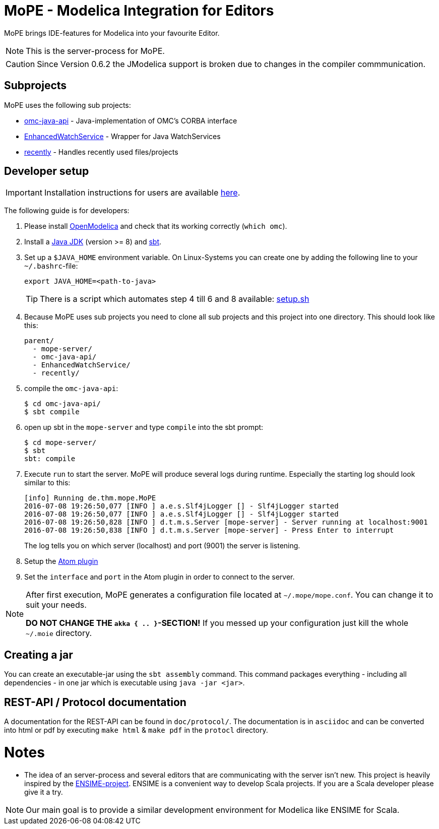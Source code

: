 = MoPE - Modelica Integration for Editors

MoPE brings IDE-features for Modelica into your favourite Editor.

NOTE: This is the server-process for MoPE.

CAUTION: Since Version 0.6.2 the JModelica support is broken due to changes in the compiler commmunication.

== Subprojects
MoPE uses the following sub projects:

- https://github.com/THM-MoTE/omc-java-api[omc-java-api] -
  Java-implementation of OMC's CORBA interface
- https://github.com/THM-MoTE/EnhancedWatchService[EnhancedWatchService] -
  Wrapper for Java WatchServices
- https://github.com/THM-MoTE/recently[recently] -
  Handles recently used files/projects


== Developer setup
IMPORTANT: Installation instructions for users are available https://thm-mote.github.io//projects/mope[here].

The following guide is for developers:

1. Please install https://openmodelica.org/[OpenModelica] and check that its working correctly (`which omc`).
2. Install a
	http://www.oracle.com/technetwork/java/javase/downloads/jdk8-downloads-2133151.html[Java JDK] (version >= 8)
	and http://www.scala-sbt.org/[sbt].
3. Set up a `$JAVA_HOME` environment variable.
	On Linux-Systems you can create one by adding the following line to your `~/.bashrc`-file:
+
[source,sh]
----
export JAVA_HOME=<path-to-java>
----
+
TIP: There is a script which automates step 4 till 6 and 8 available: link:tools/setup.sh[setup.sh]

4. Because MoPE uses sub projects you need to clone all sub projects and this project into
one directory. This should look like this:
+
----
parent/
  - mope-server/
  - omc-java-api/
  - EnhancedWatchService/
  - recently/
----
+
5. compile the `omc-java-api`:
+
[source, sh]
----
$ cd omc-java-api/
$ sbt compile
----
+
6. open up sbt in the `mope-server` and type `compile` into the sbt prompt:
+
[source, sh]
----
$ cd mope-server/
$ sbt
sbt: compile
----
+
7. Execute `run` to start the server. MoPE will produce several logs during runtime.
  Especially the starting log should look similar to this:
+
----
[info] Running de.thm.mope.MoPE
2016-07-08 19:26:50,077 [INFO ] a.e.s.Slf4jLogger [] - Slf4jLogger started
2016-07-08 19:26:50,077 [INFO ] a.e.s.Slf4jLogger [] - Slf4jLogger started
2016-07-08 19:26:50,828 [INFO ] d.t.m.s.Server [mope-server] - Server running at localhost:9001
2016-07-08 19:26:50,838 [INFO ] d.t.m.s.Server [mope-server] - Press Enter to interrupt
----
+
The log tells you on which server (localhost) and port (9001) the server is listening.

8. Setup the https://github.com/THM-MoTE/mope-atom-plugin[Atom plugin]
9. Set the `interface` and `port` in the Atom plugin in order to connect to the server.

[NOTE]
====
After first execution, MoPE generates a configuration file located at ```~/.mope/mope.conf```.
You can change it to suit your needs.

*DO NOT CHANGE THE ```akka { .. }```-SECTION!*
If you messed up your configuration just kill the whole ```~/.moie``` directory.
====

== Creating a jar
You can create an executable-jar using the `sbt assembly` command. This command packages
everything - including all dependencies - in one jar which is executable using `java -jar <jar>`.


== REST-API / Protocol documentation
A documentation for the REST-API can be found in `doc/protocol/`.
The documentation is in `asciidoc` and can be converted into html or pdf by executing
`make html` & `make pdf` in the `protocl` directory.

# Notes
  - The idea of an server-process and several editors that are communicating with
  the server isn't new. This project is heavily inspired by the http://ensime.github.io/[ENSIME-project].
  ENSIME is a convenient way to develop Scala projects. If you are a Scala developer please give it a try.

NOTE: Our main goal is to provide a similar development environment for Modelica
like ENSIME for Scala.
